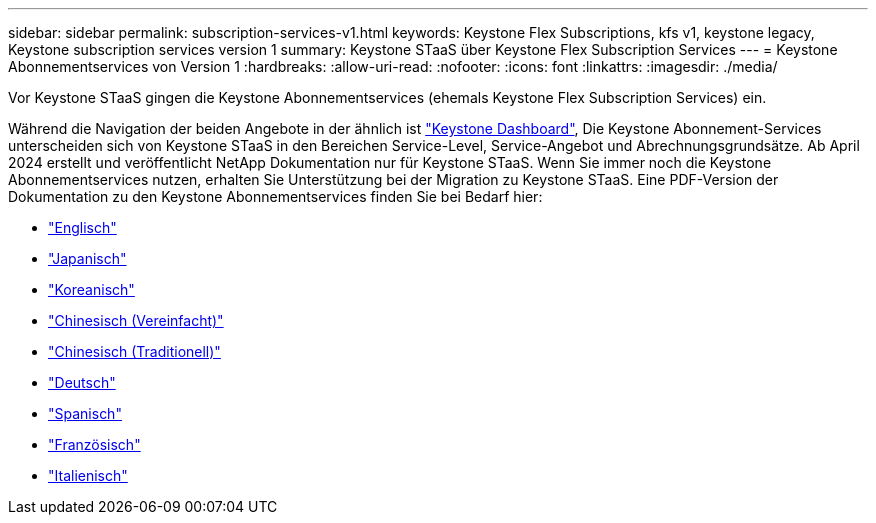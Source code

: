 ---
sidebar: sidebar 
permalink: subscription-services-v1.html 
keywords: Keystone Flex Subscriptions, kfs v1, keystone legacy, Keystone subscription services version 1 
summary: Keystone STaaS über Keystone Flex Subscription Services 
---
= Keystone Abonnementservices von Version 1
:hardbreaks:
:allow-uri-read: 
:nofooter: 
:icons: font
:linkattrs: 
:imagesdir: ./media/


[role="lead"]
Vor Keystone STaaS gingen die Keystone Abonnementservices (ehemals Keystone Flex Subscription Services) ein.

Während die Navigation der beiden Angebote in der ähnlich ist link:./integrations/aiq-keystone-details.html["Keystone Dashboard"^], Die Keystone Abonnement-Services unterscheiden sich von Keystone STaaS in den Bereichen Service-Level, Service-Angebot und Abrechnungsgrundsätze. Ab April 2024 erstellt und veröffentlicht NetApp Dokumentation nur für Keystone STaaS. Wenn Sie immer noch die Keystone Abonnementservices nutzen, erhalten Sie Unterstützung bei der Migration zu Keystone STaaS. Eine PDF-Version der Dokumentation zu den Keystone Abonnementservices finden Sie bei Bedarf hier:

* https://docs.netapp.com/a/keystone/1.0/keystone-subscription-services-guide.pdf["Englisch"^]
* https://docs.netapp.com/a/keystone/1.0/keystone-subscription-services-guide-ja-jp.pdf["Japanisch"^]
* https://docs.netapp.com/a/keystone/1.0/keystone-subscription-services-guide-ko-kr.pdf["Koreanisch"^]
* https://docs.netapp.com/a/keystone/1.0/keystone-subscription-services-guide-zh-cn.pdf["Chinesisch (Vereinfacht)"^]
* https://docs.netapp.com/a/keystone/1.0/keystone-subscription-services-guide-zh-tw.pdf["Chinesisch (Traditionell)"^]
* https://docs.netapp.com/a/keystone/1.0/keystone-subscription-services-guide-de-de.pdf["Deutsch"^]
* https://docs.netapp.com/a/keystone/1.0/keystone-subscription-services-guide-es-es.pdf["Spanisch"^]
* https://docs.netapp.com/a/keystone/1.0/keystone-subscription-services-guide-fr-fr.pdf["Französisch"^]
* https://docs.netapp.com/a/keystone/1.0/keystone-subscription-services-guide-it-it.pdf["Italienisch"^]

